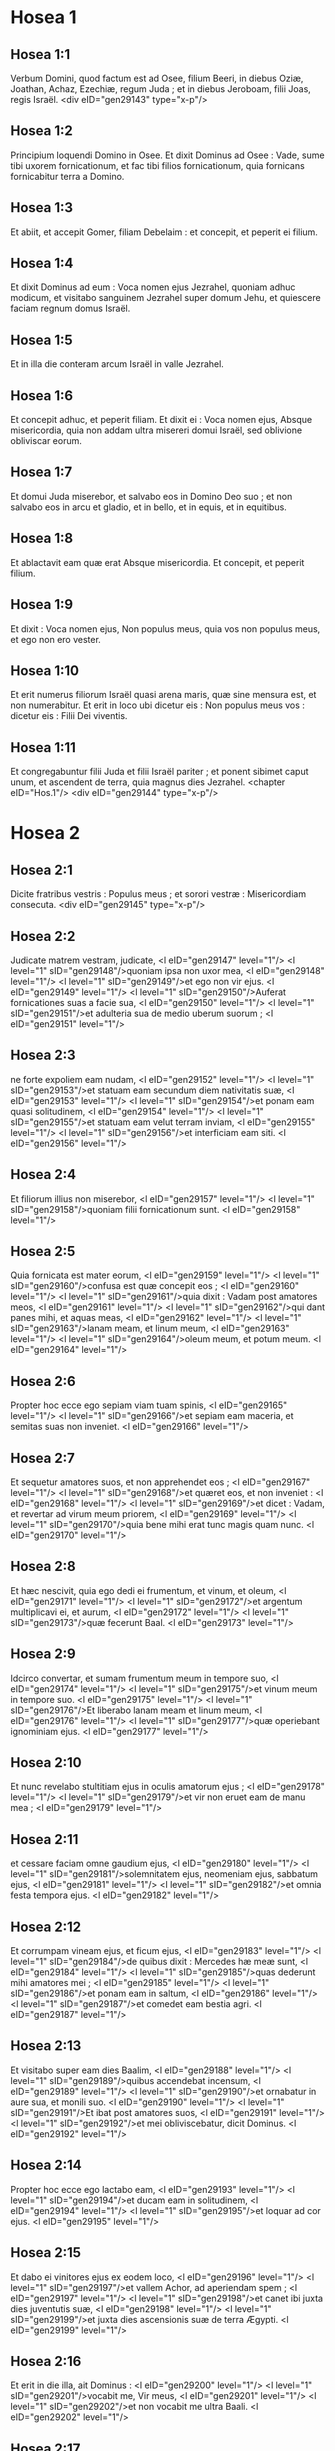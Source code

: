 * Hosea 1

** Hosea 1:1

Verbum Domini, quod factum est ad Osee, filium Beeri, in diebus Oziæ, Joathan, Achaz, Ezechiæ, regum Juda ; et in diebus Jeroboam, filii Joas, regis Israël.  <div eID="gen29143" type="x-p"/>

** Hosea 1:2

Principium loquendi Domino in Osee. Et dixit Dominus ad Osee : Vade, sume tibi uxorem fornicationum, et fac tibi filios fornicationum, quia fornicans fornicabitur terra a Domino.

** Hosea 1:3

Et abiit, et accepit Gomer, filiam Debelaim : et concepit, et peperit ei filium.

** Hosea 1:4

Et dixit Dominus ad eum : Voca nomen ejus Jezrahel, quoniam adhuc modicum, et visitabo sanguinem Jezrahel super domum Jehu, et quiescere faciam regnum domus Israël.

** Hosea 1:5

Et in illa die conteram arcum Israël in valle Jezrahel.

** Hosea 1:6

Et concepit adhuc, et peperit filiam. Et dixit ei : Voca nomen ejus, Absque misericordia, quia non addam ultra misereri domui Israël, sed oblivione obliviscar eorum.

** Hosea 1:7

Et domui Juda miserebor, et salvabo eos in Domino Deo suo ; et non salvabo eos in arcu et gladio, et in bello, et in equis, et in equitibus.

** Hosea 1:8

Et ablactavit eam quæ erat Absque misericordia. Et concepit, et peperit filium.

** Hosea 1:9

Et dixit : Voca nomen ejus, Non populus meus, quia vos non populus meus, et ego non ero vester.

** Hosea 1:10

Et erit numerus filiorum Israël quasi arena maris, quæ sine mensura est, et non numerabitur. Et erit in loco ubi dicetur eis : Non populus meus vos : dicetur eis : Filii Dei viventis.

** Hosea 1:11

Et congregabuntur filii Juda et filii Israël pariter ; et ponent sibimet caput unum, et ascendent de terra, quia magnus dies Jezrahel.  <chapter eID="Hos.1"/> <div eID="gen29144" type="x-p"/>

* Hosea 2

** Hosea 2:1

Dicite fratribus vestris : Populus meus ; et sorori vestræ : Misericordiam consecuta.  <div eID="gen29145" type="x-p"/>

** Hosea 2:2

Judicate matrem vestram, judicate, <l eID="gen29147" level="1"/> <l level="1" sID="gen29148"/>quoniam ipsa non uxor mea, <l eID="gen29148" level="1"/> <l level="1" sID="gen29149"/>et ego non vir ejus. <l eID="gen29149" level="1"/> <l level="1" sID="gen29150"/>Auferat fornicationes suas a facie sua, <l eID="gen29150" level="1"/> <l level="1" sID="gen29151"/>et adulteria sua de medio uberum suorum ; <l eID="gen29151" level="1"/>

** Hosea 2:3

ne forte expoliem eam nudam, <l eID="gen29152" level="1"/> <l level="1" sID="gen29153"/>et statuam eam secundum diem nativitatis suæ, <l eID="gen29153" level="1"/> <l level="1" sID="gen29154"/>et ponam eam quasi solitudinem, <l eID="gen29154" level="1"/> <l level="1" sID="gen29155"/>et statuam eam velut terram inviam, <l eID="gen29155" level="1"/> <l level="1" sID="gen29156"/>et interficiam eam siti. <l eID="gen29156" level="1"/>

** Hosea 2:4

Et filiorum illius non miserebor, <l eID="gen29157" level="1"/> <l level="1" sID="gen29158"/>quoniam filii fornicationum sunt. <l eID="gen29158" level="1"/>

** Hosea 2:5

Quia fornicata est mater eorum, <l eID="gen29159" level="1"/> <l level="1" sID="gen29160"/>confusa est quæ concepit eos ; <l eID="gen29160" level="1"/> <l level="1" sID="gen29161"/>quia dixit : Vadam post amatores meos, <l eID="gen29161" level="1"/> <l level="1" sID="gen29162"/>qui dant panes mihi, et aquas meas, <l eID="gen29162" level="1"/> <l level="1" sID="gen29163"/>lanam meam, et linum meum, <l eID="gen29163" level="1"/> <l level="1" sID="gen29164"/>oleum meum, et potum meum. <l eID="gen29164" level="1"/>

** Hosea 2:6

Propter hoc ecce ego sepiam viam tuam spinis, <l eID="gen29165" level="1"/> <l level="1" sID="gen29166"/>et sepiam eam maceria, et semitas suas non inveniet. <l eID="gen29166" level="1"/>

** Hosea 2:7

Et sequetur amatores suos, et non apprehendet eos ; <l eID="gen29167" level="1"/> <l level="1" sID="gen29168"/>et quæret eos, et non inveniet : <l eID="gen29168" level="1"/> <l level="1" sID="gen29169"/>et dicet : Vadam, et revertar ad virum meum priorem, <l eID="gen29169" level="1"/> <l level="1" sID="gen29170"/>quia bene mihi erat tunc magis quam nunc. <l eID="gen29170" level="1"/>

** Hosea 2:8

Et hæc nescivit, quia ego dedi ei frumentum, et vinum, et oleum, <l eID="gen29171" level="1"/> <l level="1" sID="gen29172"/>et argentum multiplicavi ei, et aurum, <l eID="gen29172" level="1"/> <l level="1" sID="gen29173"/>quæ fecerunt Baal. <l eID="gen29173" level="1"/>

** Hosea 2:9

Idcirco convertar, et sumam frumentum meum in tempore suo, <l eID="gen29174" level="1"/> <l level="1" sID="gen29175"/>et vinum meum in tempore suo. <l eID="gen29175" level="1"/> <l level="1" sID="gen29176"/>Et liberabo lanam meam et linum meum, <l eID="gen29176" level="1"/> <l level="1" sID="gen29177"/>quæ operiebant ignominiam ejus. <l eID="gen29177" level="1"/>

** Hosea 2:10

Et nunc revelabo stultitiam ejus in oculis amatorum ejus ; <l eID="gen29178" level="1"/> <l level="1" sID="gen29179"/>et vir non eruet eam de manu mea ; <l eID="gen29179" level="1"/>

** Hosea 2:11

et cessare faciam omne gaudium ejus, <l eID="gen29180" level="1"/> <l level="1" sID="gen29181"/>solemnitatem ejus, neomeniam ejus, sabbatum ejus, <l eID="gen29181" level="1"/> <l level="1" sID="gen29182"/>et omnia festa tempora ejus. <l eID="gen29182" level="1"/>

** Hosea 2:12

Et corrumpam vineam ejus, et ficum ejus, <l eID="gen29183" level="1"/> <l level="1" sID="gen29184"/>de quibus dixit : Mercedes hæ meæ sunt, <l eID="gen29184" level="1"/> <l level="1" sID="gen29185"/>quas dederunt mihi amatores mei ; <l eID="gen29185" level="1"/> <l level="1" sID="gen29186"/>et ponam eam in saltum, <l eID="gen29186" level="1"/> <l level="1" sID="gen29187"/>et comedet eam bestia agri. <l eID="gen29187" level="1"/>

** Hosea 2:13

Et visitabo super eam dies Baalim, <l eID="gen29188" level="1"/> <l level="1" sID="gen29189"/>quibus accendebat incensum, <l eID="gen29189" level="1"/> <l level="1" sID="gen29190"/>et ornabatur in aure sua, et monili suo. <l eID="gen29190" level="1"/> <l level="1" sID="gen29191"/>Et ibat post amatores suos, <l eID="gen29191" level="1"/> <l level="1" sID="gen29192"/>et mei obliviscebatur, dicit Dominus. <l eID="gen29192" level="1"/>

** Hosea 2:14

Propter hoc ecce ego lactabo eam, <l eID="gen29193" level="1"/> <l level="1" sID="gen29194"/>et ducam eam in solitudinem, <l eID="gen29194" level="1"/> <l level="1" sID="gen29195"/>et loquar ad cor ejus. <l eID="gen29195" level="1"/>

** Hosea 2:15

Et dabo ei vinitores ejus ex eodem loco, <l eID="gen29196" level="1"/> <l level="1" sID="gen29197"/>et vallem Achor, ad aperiendam spem ; <l eID="gen29197" level="1"/> <l level="1" sID="gen29198"/>et canet ibi juxta dies juventutis suæ, <l eID="gen29198" level="1"/> <l level="1" sID="gen29199"/>et juxta dies ascensionis suæ de terra Ægypti. <l eID="gen29199" level="1"/>

** Hosea 2:16

Et erit in die illa, ait Dominus : <l eID="gen29200" level="1"/> <l level="1" sID="gen29201"/>vocabit me, Vir meus, <l eID="gen29201" level="1"/> <l level="1" sID="gen29202"/>et non vocabit me ultra Baali. <l eID="gen29202" level="1"/>

** Hosea 2:17

Et auferam nomina Baalim de ore ejus, <l eID="gen29203" level="1"/> <l level="1" sID="gen29204"/>et non recordabitur ultra nominis eorum. <l eID="gen29204" level="1"/>

** Hosea 2:18

Et percutiam cum eis fœdus in die illa, cum bestia agri, <l eID="gen29205" level="1"/> <l level="1" sID="gen29206"/>et cum volucre cæli, et cum reptili terræ ; <l eID="gen29206" level="1"/> <l level="1" sID="gen29207"/>et arcum, et gladium, et bellum conteram de terra, <l eID="gen29207" level="1"/> <l level="1" sID="gen29208"/>et dormire eos faciam fiducialiter. <l eID="gen29208" level="1"/>

** Hosea 2:19

Et sponsabo te mihi in sempiternum ; <l eID="gen29209" level="1"/> <l level="1" sID="gen29210"/>et sponsabo te mihi in justitia, et judicio, <l eID="gen29210" level="1"/> <l level="1" sID="gen29211"/>et in misericordia, et in miserationibus. <l eID="gen29211" level="1"/>

** Hosea 2:20

Et sponsabo te mihi in fide ; <l eID="gen29212" level="1"/> <l level="1" sID="gen29213"/>et scies quia ego Dominus. <l eID="gen29213" level="1"/>

** Hosea 2:21

Et erit in die illa : <l eID="gen29214" level="1"/> <l level="1" sID="gen29215"/>exaudiam, dicit Dominus, exaudiam cælos, <l eID="gen29215" level="1"/> <l level="1" sID="gen29216"/>et illi exaudient terram. <l eID="gen29216" level="1"/>

** Hosea 2:22

Et terra exaudiet triticum, et vinum, et oleum, <l eID="gen29217" level="1"/> <l level="1" sID="gen29218"/>et hæc exaudient Jezrahel. <l eID="gen29218" level="1"/>

** Hosea 2:23

Et seminabo eam mihi in terra, <l eID="gen29219" level="1"/> <l level="1" sID="gen29220"/>et miserebor ejus quæ fuit Absque misericordia. <l eID="gen29220" level="1"/>

** Hosea 2:24

Et dicam Non populo meo : Populus meus es tu ; <l eID="gen29221" level="1"/> <l level="1" sID="gen29222"/>et ipse dicet : Deus meus es tu. <l eID="gen29222" level="1"/><lg eID="gen29146"/> <chapter eID="Hos.2"/>

* Hosea 3

** Hosea 3:1

Et dixit Dominus ad me : Adhuc vade, et dilige mulierem dilectam amico et adulteram, sicut diligit Dominus filios Israël, et ipsi respiciunt ad deos alienos, et diligunt vinacia uvarum.

** Hosea 3:2

Et fodi eam mihi quindecim argenteis, et coro hordei, et dimidio coro hordæi.

** Hosea 3:3

Et dixi ad eam : Dies multos exspectabis me ; non fornicaberis, et non eris viro ; sed et ego exspectabo te.

** Hosea 3:4

Quia dies multos sedebunt filii Israël sine rege, et sine principe, et sine sacrificio, et sine altari, et sine ephod, et sine theraphim.

** Hosea 3:5

Et post hæc revertentur filii Israël, et quærent Dominum Deum suum, et David regem suum : et pavebunt ad Dominum, et ad bonum ejus, in novissimo dierum.  <chapter eID="Hos.3"/>

* Hosea 4

** Hosea 4:1

Audite verbum Domini, filii Israël, <l eID="gen29225" level="1"/> <l level="1" sID="gen29226"/>quia judicium Domino cum habitatoribus terræ : <l eID="gen29226" level="1"/> <l level="1" sID="gen29227"/>non est enim veritas, et non est misericordia, <l eID="gen29227" level="1"/> <l level="1" sID="gen29228"/>et non est scientia Dei in terra. <l eID="gen29228" level="1"/>

** Hosea 4:2

Maledictum, et mendacium, <l eID="gen29229" level="1"/> <l level="1" sID="gen29230"/>et homicidium, et furtum, et adulterium inundaverunt, <l eID="gen29230" level="1"/> <l level="1" sID="gen29231"/>et sanguis sanguinem tetigit. <l eID="gen29231" level="1"/>

** Hosea 4:3

Propter hoc lugebit terra, <l eID="gen29232" level="1"/> <l level="1" sID="gen29233"/>et infirmabitur omnis qui habitat in ea, <l eID="gen29233" level="1"/> <l level="1" sID="gen29234"/>in bestia agri, et in volucre cæli ; <l eID="gen29234" level="1"/> <l level="1" sID="gen29235"/>sed et pisces maris congregabuntur. <l eID="gen29235" level="1"/>

** Hosea 4:4

Verumtamen unusquisque non judicet, <l eID="gen29236" level="1"/> <l level="1" sID="gen29237"/>et non arguatur vir : <l eID="gen29237" level="1"/> <l level="1" sID="gen29238"/>populus enim tuus sicut hi qui contradicunt sacerdoti. <l eID="gen29238" level="1"/>

** Hosea 4:5

Et corrues hodie, <l eID="gen29239" level="1"/> <l level="1" sID="gen29240"/>et corruet etiam propheta tecum. <l eID="gen29240" level="1"/> <l level="1" sID="gen29241"/>Nocte tacere feci matrem tuam. <l eID="gen29241" level="1"/>

** Hosea 4:6

Conticuit populus meus, <l eID="gen29242" level="1"/> <l level="1" sID="gen29243"/>eo quod non habuerit scientiam : <l eID="gen29243" level="1"/> <l level="1" sID="gen29244"/>quia tu scientiam repulisti, <l eID="gen29244" level="1"/> <l level="1" sID="gen29245"/>repellam te, ne sacerdotio fungaris mihi ; <l eID="gen29245" level="1"/> <l level="1" sID="gen29246"/>et oblita es legis Dei tui, <l eID="gen29246" level="1"/> <l level="1" sID="gen29247"/>obliviscar filiorum tuorum et ego. <l eID="gen29247" level="1"/>

** Hosea 4:7

Secundum multitudinem eorum sic peccaverunt mihi : <l eID="gen29248" level="1"/> <l level="1" sID="gen29249"/>gloriam eorum in ignominiam commutabo. <l eID="gen29249" level="1"/>

** Hosea 4:8

Peccata populi mei comedent, <l eID="gen29250" level="1"/> <l level="1" sID="gen29251"/>et ad iniquitatem eorum sublevabunt animas eorum. <l eID="gen29251" level="1"/>

** Hosea 4:9

Et erit sicut populus, sic sacerdos ; <l eID="gen29252" level="1"/> <l level="1" sID="gen29253"/>et visitabo super eum vias ejus, <l eID="gen29253" level="1"/> <l level="1" sID="gen29254"/>et cogitationes ejus reddam ei. <l eID="gen29254" level="1"/>

** Hosea 4:10

Et comedent, et non saturabuntur ; <l eID="gen29255" level="1"/> <l level="1" sID="gen29256"/>fornicati sunt, et non cessaverunt : <l eID="gen29256" level="1"/> <l level="1" sID="gen29257"/>quoniam Dominum dereliquerunt in non custodiendo. <l eID="gen29257" level="1"/>

** Hosea 4:11

Fornicatio, et vinum, et ebrietas auferunt cor. <l eID="gen29258" level="1"/>

** Hosea 4:12

Populus meus in ligno suo interrogavit, <l eID="gen29259" level="1"/> <l level="1" sID="gen29260"/>et baculus ejus annuntiavit ei ; <l eID="gen29260" level="1"/> <l level="1" sID="gen29261"/>spiritus enim fornicationum decepit eos, <l eID="gen29261" level="1"/> <l level="1" sID="gen29262"/>et fornicati sunt a Deo suo. <l eID="gen29262" level="1"/>

** Hosea 4:13

Super capita montium sacrificabant, <l eID="gen29263" level="1"/> <l level="1" sID="gen29264"/>et super colles ascendebant thymiama ; <l eID="gen29264" level="1"/> <l level="1" sID="gen29265"/>subtus quercum, et populum, et terebinthum, <l eID="gen29265" level="1"/> <l level="1" sID="gen29266"/>quia bona erat umbra ejus ; <l eID="gen29266" level="1"/> <l level="1" sID="gen29267"/>ideo fornicabuntur filiæ vestræ, <l eID="gen29267" level="1"/> <l level="1" sID="gen29268"/>et sponsæ vestræ adulteræ erunt. <l eID="gen29268" level="1"/>

** Hosea 4:14

Non visitabo super filias vestras cum fuerint fornicatæ, <l eID="gen29269" level="1"/> <l level="1" sID="gen29270"/>et super sponsas vestras cum adulteraverint, <l eID="gen29270" level="1"/> <l level="1" sID="gen29271"/>quoniam ipsi cum meretricibus conversabantur, <l eID="gen29271" level="1"/> <l level="1" sID="gen29272"/>et cum effeminatis sacrificabant ; <l eID="gen29272" level="1"/> <l level="1" sID="gen29273"/>et populus non intelligens vapulabit. <l eID="gen29273" level="1"/>

** Hosea 4:15

Si fornicaris tu, Israël, <l eID="gen29274" level="1"/> <l level="1" sID="gen29275"/>non delinquat saltem Juda ; <l eID="gen29275" level="1"/> <l level="1" sID="gen29276"/>et nolite ingredi in Galgala, <l eID="gen29276" level="1"/> <l level="1" sID="gen29277"/>et ne ascenderitis in Bethaven, <l eID="gen29277" level="1"/> <l level="1" sID="gen29278"/>neque juraveritis : Vivit Dominus ! <l eID="gen29278" level="1"/>

** Hosea 4:16

Quoniam sicut vacca lasciviens declinavit Israël ; <l eID="gen29279" level="1"/> <l level="1" sID="gen29280"/>nunc pascet eos Dominus, quasi agnum in latitudine. <l eID="gen29280" level="1"/>

** Hosea 4:17

Particeps idolorum Ephraim : dimitte eum. <l eID="gen29281" level="1"/>

** Hosea 4:18

Separatum est convivium eorum ; <l eID="gen29282" level="1"/> <l level="1" sID="gen29283"/>fornicatione fornicati sunt : <l eID="gen29283" level="1"/> <l level="1" sID="gen29284"/>dilexerunt afferre ignominiam protectores ejus. <l eID="gen29284" level="1"/>

** Hosea 4:19

Ligavit eum spiritus in alis suis, <l eID="gen29285" level="1"/> <l level="1" sID="gen29286"/>et confundentur a sacrificiis suis.  <chapter eID="Hos.4"/>

* Hosea 5

** Hosea 5:1

Audite hoc, sacerdotes, <l eID="gen29287" level="1"/> <l level="1" sID="gen29288"/>et attendite, domus Israël, <l eID="gen29288" level="1"/> <l level="1" sID="gen29289"/>et domus regis, auscultate : <l eID="gen29289" level="1"/> <l level="1" sID="gen29290"/>quia vobis judicium est, <l eID="gen29290" level="1"/> <l level="1" sID="gen29291"/>quoniam laqueus facti estis speculationi, <l eID="gen29291" level="1"/> <l level="1" sID="gen29292"/>et rete expansum super Thabor. <l eID="gen29292" level="1"/>

** Hosea 5:2

Et victimas declinastis in profundum ; <l eID="gen29293" level="1"/> <l level="1" sID="gen29294"/>et ego eruditor omnium eorum. <l eID="gen29294" level="1"/>

** Hosea 5:3

Ego scio Ephraim, <l eID="gen29295" level="1"/> <l level="1" sID="gen29296"/>et Israël non est absconditus a me : <l eID="gen29296" level="1"/> <l level="1" sID="gen29297"/>quia nunc fornicatus est Ephraim ; <l eID="gen29297" level="1"/> <l level="1" sID="gen29298"/>contaminatus est Israël. <l eID="gen29298" level="1"/>

** Hosea 5:4

Non dabunt cogitationes suas ut revertantur ad Deum suum, <l eID="gen29299" level="1"/> <l level="1" sID="gen29300"/>quia spiritus fornicationum in medio eorum, <l eID="gen29300" level="1"/> <l level="1" sID="gen29301"/>et Dominum non cognoverunt. <l eID="gen29301" level="1"/>

** Hosea 5:5

Et respondebit arrogantia Israël in facie ejus, <l eID="gen29302" level="1"/> <l level="1" sID="gen29303"/>et Israël et Ephraim ruent in iniquitate sua : <l eID="gen29303" level="1"/> <l level="1" sID="gen29304"/>ruet etiam Judas cum eis. <l eID="gen29304" level="1"/>

** Hosea 5:6

In gregibus suis et in armentis suis vadent ad quærendum Dominum, <l eID="gen29305" level="1"/> <l level="1" sID="gen29306"/>et non invenient : <l eID="gen29306" level="1"/> <l level="1" sID="gen29307"/>ablatus est ab eis. <l eID="gen29307" level="1"/>

** Hosea 5:7

In Dominum prævaricati sunt, <l eID="gen29308" level="1"/> <l level="1" sID="gen29309"/>quia filios alienos genuerunt : <l eID="gen29309" level="1"/> <l level="1" sID="gen29310"/>nunc devorabit eos mensis, cum partibus suis. <l eID="gen29310" level="1"/>

** Hosea 5:8

Clangite buccina in Gabaa, <l eID="gen29311" level="1"/> <l level="1" sID="gen29312"/>tuba in Rama ; <l eID="gen29312" level="1"/> <l level="1" sID="gen29313"/>ululate in Bethaven, <l eID="gen29313" level="1"/> <l level="1" sID="gen29314"/>post tergum tuum, Benjamin. <l eID="gen29314" level="1"/>

** Hosea 5:9

Ephraim in desolatione erit in die correptionis ; <l eID="gen29315" level="1"/> <l level="1" sID="gen29316"/>in tribubus Israël ostendi fidem. <l eID="gen29316" level="1"/>

** Hosea 5:10

Facti sunt principes Juda quasi assumentes terminum ; <l eID="gen29317" level="1"/> <l level="1" sID="gen29318"/>super eos effundam quasi aquam iram meam. <l eID="gen29318" level="1"/>

** Hosea 5:11

Calumniam patiens est Ephraim, fractus judicio, <l eID="gen29319" level="1"/> <l level="1" sID="gen29320"/>quoniam cœpit abire post sordes. <l eID="gen29320" level="1"/>

** Hosea 5:12

Et ego quasi tinea Ephraim, <l eID="gen29321" level="1"/> <l level="1" sID="gen29322"/>et quasi putredo domui Juda. <l eID="gen29322" level="1"/>

** Hosea 5:13

Et vidit Ephraim languorem suum, <l eID="gen29323" level="1"/> <l level="1" sID="gen29324"/>et Juda vinculum suum ; <l eID="gen29324" level="1"/> <l level="1" sID="gen29325"/>et abiit Ephraim ad Assur, <l eID="gen29325" level="1"/> <l level="1" sID="gen29326"/>et misit ad regem ultorem : <l eID="gen29326" level="1"/> <l level="1" sID="gen29327"/>et ipse non poterit sanare vos, <l eID="gen29327" level="1"/> <l level="1" sID="gen29328"/>nec solvere poterit a vobis vinculum. <l eID="gen29328" level="1"/>

** Hosea 5:14

Quoniam ego quasi leæna Ephraim, <l eID="gen29329" level="1"/> <l level="1" sID="gen29330"/>et quasi catulus leonis domui Juda. <l eID="gen29330" level="1"/> <l level="1" sID="gen29331"/>Ego, ego capiam, et vadam ; <l eID="gen29331" level="1"/> <l level="1" sID="gen29332"/>tollam, et non est qui eruat. <l eID="gen29332" level="1"/>

** Hosea 5:15

Vadens revertar ad locum meum, <l eID="gen29333" level="1"/> <l level="1" sID="gen29334"/>donec deficiatis, et quæratis faciem meam.  <chapter eID="Hos.5"/>

* Hosea 6

** Hosea 6:1

In tribulatione sua mane consurgent ad me : <l eID="gen29335" level="1"/> <l level="1" sID="gen29336"/>Venite, et revertamur ad Dominum, <l eID="gen29336" level="1"/>

** Hosea 6:2

quia ipse cepit, et sanabit nos ; <l eID="gen29337" level="1"/> <l level="1" sID="gen29338"/>percutiet, et curabit nos. <l eID="gen29338" level="1"/>

** Hosea 6:3

Vivificabit nos post duos dies ; <l eID="gen29339" level="1"/> <l level="1" sID="gen29340"/>in die tertia suscitabit nos, <l eID="gen29340" level="1"/> <l level="1" sID="gen29341"/>et vivemus in conspectu ejus. <l eID="gen29341" level="1"/> <l level="1" sID="gen29342"/>Sciemus, sequemurque ut cognoscamus Dominum : <l eID="gen29342" level="1"/> <l level="1" sID="gen29343"/>quasi diluculum præparatus est egressus ejus, <l eID="gen29343" level="1"/> <l level="1" sID="gen29344"/>et veniet quasi imber nobis temporaneus et serotinus terræ. <l eID="gen29344" level="1"/>

** Hosea 6:4

Quid faciam tibi, Ephraim ? <l eID="gen29345" level="1"/> <l level="1" sID="gen29346"/>quid faciam tibi, Juda ? <l eID="gen29346" level="1"/> <l level="1" sID="gen29347"/>misericordia vestra quasi nubes matutina, <l eID="gen29347" level="1"/> <l level="1" sID="gen29348"/>et quasi ros mane pertransiens. <l eID="gen29348" level="1"/>

** Hosea 6:5

Propter hoc dolavi in prophetis ; <l eID="gen29349" level="1"/> <l level="1" sID="gen29350"/>occidi eos in verbis oris mei : <l eID="gen29350" level="1"/> <l level="1" sID="gen29351"/>et judicia tua quasi lux egredientur. <l eID="gen29351" level="1"/>

** Hosea 6:6

Quia misericordiam volui, et non sacrificium ; <l eID="gen29352" level="1"/> <l level="1" sID="gen29353"/>et scientiam Dei plus quam holocausta. <l eID="gen29353" level="1"/>

** Hosea 6:7

Ipsi autem sicut Adam transgressi sunt pactum : <l eID="gen29354" level="1"/> <l level="1" sID="gen29355"/>ibi prævaricati sunt in me. <l eID="gen29355" level="1"/>

** Hosea 6:8

Galaad civitas operantium idolum, <l eID="gen29356" level="1"/> <l level="1" sID="gen29357"/>supplantata sanguine. <l eID="gen29357" level="1"/>

** Hosea 6:9

Et quasi fauces virorum latronum, <l eID="gen29358" level="1"/> <l level="1" sID="gen29359"/>particeps sacerdotum, in via interficientium pergentes de Sichem : <l eID="gen29359" level="1"/> <l level="1" sID="gen29360"/>quia scelus operati sunt. <l eID="gen29360" level="1"/>

** Hosea 6:10

In domo Israël vidi horrendum : <l eID="gen29361" level="1"/> <l level="1" sID="gen29362"/>ibi fornicationes Ephraim, <l eID="gen29362" level="1"/> <l level="1" sID="gen29363"/>contaminatus est Israël. <l eID="gen29363" level="1"/>

** Hosea 6:11

Sed et Juda, pone messem tibi, <l eID="gen29364" level="1"/> <l level="1" sID="gen29365"/>cum convertero captivitatem populi mei.  <chapter eID="Hos.6"/>

* Hosea 7

** Hosea 7:1

Cum sanare vellem Israël, <l eID="gen29366" level="1"/> <l level="1" sID="gen29367"/>revelata est iniquitas Ephraim, <l eID="gen29367" level="1"/> <l level="1" sID="gen29368"/>et malitia Samariæ, <l eID="gen29368" level="1"/> <l level="1" sID="gen29369"/>quia operati sunt mendacium ; <l eID="gen29369" level="1"/> <l level="1" sID="gen29370"/>et fur ingressus est spolians, <l eID="gen29370" level="1"/> <l level="1" sID="gen29371"/>latrunculus foris. <l eID="gen29371" level="1"/>

** Hosea 7:2

Et ne forte dicant in cordibus suis, <l eID="gen29372" level="1"/> <l level="1" sID="gen29373"/>omnem malitiam eorum me recordatum, <l eID="gen29373" level="1"/> <l level="1" sID="gen29374"/>nunc circumdederunt eos adinventiones suæ : <l eID="gen29374" level="1"/> <l level="1" sID="gen29375"/>coram facie mea factæ sunt. <l eID="gen29375" level="1"/>

** Hosea 7:3

In malitia sua lætificaverunt regem, <l eID="gen29376" level="1"/> <l level="1" sID="gen29377"/>et in mendaciis suis principes. <l eID="gen29377" level="1"/>

** Hosea 7:4

Omnes adulterantes, <l eID="gen29378" level="1"/> <l level="1" sID="gen29379"/>quasi clibanus succensus a coquente ; <l eID="gen29379" level="1"/> <l level="1" sID="gen29380"/>quievit paululum civitas a commistione fermenti, <l eID="gen29380" level="1"/> <l level="1" sID="gen29381"/>donec fermentaretur totum. <l eID="gen29381" level="1"/>

** Hosea 7:5

Dies regis nostri : cœperunt principes furere a vino ; <l eID="gen29382" level="1"/> <l level="1" sID="gen29383"/>extendit manum suam cum illusoribus. <l eID="gen29383" level="1"/>

** Hosea 7:6

Quia applicuerunt quasi clibanum cor suum, <l eID="gen29384" level="1"/> <l level="1" sID="gen29385"/>cum insidiaretur eis ; <l eID="gen29385" level="1"/> <l level="1" sID="gen29386"/>tota nocte dormivit coquens eos : <l eID="gen29386" level="1"/> <l level="1" sID="gen29387"/>mane ipse succensus quasi ignis flammæ. <l eID="gen29387" level="1"/>

** Hosea 7:7

Omnes calefacti sunt quasi clibanus, <l eID="gen29388" level="1"/> <l level="1" sID="gen29389"/>et devoraverunt judices suos : <l eID="gen29389" level="1"/> <l level="1" sID="gen29390"/>omnes reges eorum ceciderunt ; <l eID="gen29390" level="1"/> <l level="1" sID="gen29391"/>non est qui clamat in eis ad me. <l eID="gen29391" level="1"/>

** Hosea 7:8

Ephraim in populis ipse commiscebatur ; <l eID="gen29392" level="1"/> <l level="1" sID="gen29393"/>Ephraim factus est subcinericius panis, qui non reversatur. <l eID="gen29393" level="1"/>

** Hosea 7:9

Comederunt alieni robur ejus, et ipse nescivit ; <l eID="gen29394" level="1"/> <l level="1" sID="gen29395"/>sed et cani effusi sunt in eo, et ipse ignoravit. <l eID="gen29395" level="1"/>

** Hosea 7:10

Et humiliabitur superbia Israël in facie ejus ; <l eID="gen29396" level="1"/> <l level="1" sID="gen29397"/>nec reversi sunt ad Dominum Deum suum, <l eID="gen29397" level="1"/> <l level="1" sID="gen29398"/>et non quæsierunt eum in omnibus his. <l eID="gen29398" level="1"/>

** Hosea 7:11

Et factus est Ephraim quasi columba seducta non habens cor. <l eID="gen29399" level="1"/> <l level="1" sID="gen29400"/>Ægyptum invocabant ; ad Assyrios abierunt. <l eID="gen29400" level="1"/>

** Hosea 7:12

Et cum profecti fuerint, <l eID="gen29401" level="1"/> <l level="1" sID="gen29402"/>expandam super eos rete meum : <l eID="gen29402" level="1"/> <l level="1" sID="gen29403"/>quasi volucrem cæli detraham eos ; <l eID="gen29403" level="1"/> <l level="1" sID="gen29404"/>cædam eos secundum auditionem cœtus eorum. <l eID="gen29404" level="1"/>

** Hosea 7:13

Væ eis, quoniam recesserunt a me ! <l eID="gen29405" level="1"/> <l level="1" sID="gen29406"/>vastabuntur, quia prævaricati sunt in me, <l eID="gen29406" level="1"/> <l level="1" sID="gen29407"/>et ego redemi eos, <l eID="gen29407" level="1"/> <l level="1" sID="gen29408"/>et ipsi locuti sunt contra me mendacia. <l eID="gen29408" level="1"/>

** Hosea 7:14

Et non clamaverunt ad me in corde suo, <l eID="gen29409" level="1"/> <l level="1" sID="gen29410"/>sed ululabant in cubilibus suis : <l eID="gen29410" level="1"/> <l level="1" sID="gen29411"/>super triticum et vinum ruminabant ; <l eID="gen29411" level="1"/> <l level="1" sID="gen29412"/>recesserunt a me. <l eID="gen29412" level="1"/>

** Hosea 7:15

Et ego erudivi eos, et confortavi brachia eorum, <l eID="gen29413" level="1"/> <l level="1" sID="gen29414"/>et in me cogitaverunt malitiam. <l eID="gen29414" level="1"/>

** Hosea 7:16

Reversi sunt ut essent absque jugo ; <l eID="gen29415" level="1"/> <l level="1" sID="gen29416"/>facti sunt quasi arcus dolosus : <l eID="gen29416" level="1"/> <l level="1" sID="gen29417"/>cadent in gladio principes eorum, a furore linguæ suæ. <l eID="gen29417" level="1"/> <l level="1" sID="gen29418"/>Ista subsannatio eorum in terra Ægypti.  <chapter eID="Hos.7"/>

* Hosea 8

** Hosea 8:1

In gutture tuo sit tuba <l eID="gen29419" level="1"/> <l level="1" sID="gen29420"/>quasi aquila super domum Domini, <l eID="gen29420" level="1"/> <l level="1" sID="gen29421"/>pro eo quod transgressi sunt fœdus meum, <l eID="gen29421" level="1"/> <l level="1" sID="gen29422"/>et legem meam prævaricati sunt. <l eID="gen29422" level="1"/>

** Hosea 8:2

Me invocabunt : Deus meus, <l eID="gen29423" level="1"/> <l level="1" sID="gen29424"/>cognovimus te Israël. <l eID="gen29424" level="1"/>

** Hosea 8:3

Projecit Israël bonum : <l eID="gen29425" level="1"/> <l level="1" sID="gen29426"/>inimicus persequetur eum. <l eID="gen29426" level="1"/>

** Hosea 8:4

Ipsi regnaverunt, et non ex me ; <l eID="gen29427" level="1"/> <l level="1" sID="gen29428"/>principes exstiterunt, et non cognovi : <l eID="gen29428" level="1"/> <l level="1" sID="gen29429"/>argentum suum et aurum suum fecerunt sibi idola, <l eID="gen29429" level="1"/> <l level="1" sID="gen29430"/>ut interirent. <l eID="gen29430" level="1"/>

** Hosea 8:5

Projectus est vitulus tuus, Samaria ; <l eID="gen29431" level="1"/> <l level="1" sID="gen29432"/>iratus est furor meus in eos. <l eID="gen29432" level="1"/> <l level="1" sID="gen29433"/>Usquequo non poterunt emundari ? <l eID="gen29433" level="1"/>

** Hosea 8:6

Quia ex Israël et ipse est : <l eID="gen29434" level="1"/> <l level="1" sID="gen29435"/>artifex fecit illum, et non est deus ; <l eID="gen29435" level="1"/> <l level="1" sID="gen29436"/>quoniam in aranearum telas erit vitulus Samariæ. <l eID="gen29436" level="1"/>

** Hosea 8:7

Quia ventum seminabunt, <l eID="gen29437" level="1"/> <l level="1" sID="gen29438"/>et turbinem metent : <l eID="gen29438" level="1"/> <l level="1" sID="gen29439"/>culmus stans non est in eo ; <l eID="gen29439" level="1"/> <l level="1" sID="gen29440"/>germen non faciet farinam : <l eID="gen29440" level="1"/> <l level="1" sID="gen29441"/>quod etsi fecerit, alieni comedent eam. <l eID="gen29441" level="1"/>

** Hosea 8:8

Devoratus est Israël ; <l eID="gen29442" level="1"/> <l level="1" sID="gen29443"/>nunc factus est in nationibus quasi vas immundum. <l eID="gen29443" level="1"/>

** Hosea 8:9

Quia ipsi ascenderunt ad Assur, <l eID="gen29444" level="1"/> <l level="1" sID="gen29445"/>onager solitarius sibi ; <l eID="gen29445" level="1"/> <l level="1" sID="gen29446"/>Ephraim munera dederunt amatoribus. <l eID="gen29446" level="1"/>

** Hosea 8:10

Sed et cum mercede conduxerint nationes, <l eID="gen29447" level="1"/> <l level="1" sID="gen29448"/>nunc congregabo eos, <l eID="gen29448" level="1"/> <l level="1" sID="gen29449"/>et quiescent paulisper ab onere regis et principum. <l eID="gen29449" level="1"/>

** Hosea 8:11

Quia multiplicavit Ephraim altaria ad peccandum ; <l eID="gen29450" level="1"/> <l level="1" sID="gen29451"/>factæ sunt ei aræ in delictum. <l eID="gen29451" level="1"/>

** Hosea 8:12

Scribam ei multiplices leges meas, <l eID="gen29452" level="1"/> <l level="1" sID="gen29453"/>quæ velut alienæ computatæ sunt. <l eID="gen29453" level="1"/>

** Hosea 8:13

Hostias offerent, <l eID="gen29454" level="1"/> <l level="1" sID="gen29455"/>immolabunt carnes et comedent, <l eID="gen29455" level="1"/> <l level="1" sID="gen29456"/>et Dominus non suscipiet eas : <l eID="gen29456" level="1"/> <l level="1" sID="gen29457"/>nunc recordabitur iniquitatis eorum, <l eID="gen29457" level="1"/> <l level="1" sID="gen29458"/>et visitabit peccata eorum : <l eID="gen29458" level="1"/> <l level="1" sID="gen29459"/>ipsi in Ægyptum convertentur. <l eID="gen29459" level="1"/>

** Hosea 8:14

Et oblitus est Israël factoris sui, <l eID="gen29460" level="1"/> <l level="1" sID="gen29461"/>et ædificavit delubra ; <l eID="gen29461" level="1"/> <l level="1" sID="gen29462"/>et Judas multiplicavit urbes munitas ; <l eID="gen29462" level="1"/> <l level="1" sID="gen29463"/>et mittam ignem in civitates ejus, <l eID="gen29463" level="1"/> <l level="1" sID="gen29464"/>et devorabit ædes illius.  <chapter eID="Hos.8"/>

* Hosea 9

** Hosea 9:1

Noli lætari, Israël ; <l eID="gen29465" level="1"/> <l level="1" sID="gen29466"/>noli exsultare sicut populi : <l eID="gen29466" level="1"/> <l level="1" sID="gen29467"/>quia fornicatus es a Deo tuo ; <l eID="gen29467" level="1"/> <l level="1" sID="gen29468"/>dilexisti mercedem super omnes areas tritici. <l eID="gen29468" level="1"/>

** Hosea 9:2

Area et torcular non pascet eos, <l eID="gen29469" level="1"/> <l level="1" sID="gen29470"/>et vinum mentietur eis : <l eID="gen29470" level="1"/>

** Hosea 9:3

non habitabunt in terra Domini. <l eID="gen29471" level="1"/> <l level="1" sID="gen29472"/>Reversus est Ephraim in Ægyptum, <l eID="gen29472" level="1"/> <l level="1" sID="gen29473"/>et in Assyriis pollutum comedit. <l eID="gen29473" level="1"/>

** Hosea 9:4

Non libabunt Domino vinum, <l eID="gen29474" level="1"/> <l level="1" sID="gen29475"/>et non placebunt ei. <l eID="gen29475" level="1"/> <l level="1" sID="gen29476"/>Sacrificia eorum quasi panis lugentium ; <l eID="gen29476" level="1"/> <l level="1" sID="gen29477"/>omnes qui comedent eum, contaminabuntur : <l eID="gen29477" level="1"/> <l level="1" sID="gen29478"/>quia panis eorum animæ ipsorum : <l eID="gen29478" level="1"/> <l level="1" sID="gen29479"/>non intrabit in domum Domini. <l eID="gen29479" level="1"/>

** Hosea 9:5

Quid facietis in die solemni, <l eID="gen29480" level="1"/> <l level="1" sID="gen29481"/>in die festivitatis Domini ? <l eID="gen29481" level="1"/>

** Hosea 9:6

Ecce enim profecti sunt a vastitate : <l eID="gen29482" level="1"/> <l level="1" sID="gen29483"/>Ægyptus congregabit eos ; <l eID="gen29483" level="1"/> <l level="1" sID="gen29484"/>Memphis sepeliet eos : <l eID="gen29484" level="1"/> <l level="1" sID="gen29485"/>desiderabile argentum eorum urtica hæreditabit, <l eID="gen29485" level="1"/> <l level="1" sID="gen29486"/>lappa in tabernaculis eorum. <l eID="gen29486" level="1"/>

** Hosea 9:7

Venerunt dies visitationis, <l eID="gen29487" level="1"/> <l level="1" sID="gen29488"/>venerunt dies retributionis. <l eID="gen29488" level="1"/> <l level="1" sID="gen29489"/>Scitote, Israël, <l eID="gen29489" level="1"/> <l level="1" sID="gen29490"/>stultum prophetam, <l eID="gen29490" level="1"/> <l level="1" sID="gen29491"/>insanum virum spiritualem, <l eID="gen29491" level="1"/> <l level="1" sID="gen29492"/>propter multitudinem iniquitatis tuæ, <l eID="gen29492" level="1"/> <l level="1" sID="gen29493"/>et multitudinem amentiæ. <l eID="gen29493" level="1"/>

** Hosea 9:8

Speculator Ephraim cum Deo meo, <l eID="gen29494" level="1"/> <l level="1" sID="gen29495"/>propheta laqueus ruinæ factus est super omnes vias ejus ; <l eID="gen29495" level="1"/> <l level="1" sID="gen29496"/>insania in domo Dei ejus. <l eID="gen29496" level="1"/>

** Hosea 9:9

Profunde peccaverunt, sicut in diebus Gabaa. <l eID="gen29497" level="1"/> <l level="1" sID="gen29498"/>Recordabitur iniquitatis eorum, <l eID="gen29498" level="1"/> <l level="1" sID="gen29499"/>et visitabit peccata eorum. <l eID="gen29499" level="1"/>

** Hosea 9:10

Quasi uvas in deserto inveni Israël, <l eID="gen29500" level="1"/> <l level="1" sID="gen29501"/>quasi prima poma ficulneæ in cacumine ejus vidi patres eorum : <l eID="gen29501" level="1"/> <l level="1" sID="gen29502"/>ipsi autem intraverunt ad Beelphegor, <l eID="gen29502" level="1"/> <l level="1" sID="gen29503"/>et abalienati sunt in confusionem, <l eID="gen29503" level="1"/> <l level="1" sID="gen29504"/>et facti sunt abominabiles sicut ea quæ dilexerunt. <l eID="gen29504" level="1"/>

** Hosea 9:11

Ephraim quasi avis avolavit ; <l eID="gen29505" level="1"/> <l level="1" sID="gen29506"/>gloria eorum a partu, et ab utero, et a conceptu. <l eID="gen29506" level="1"/>

** Hosea 9:12

Quod etsi enutrierint filios suos, <l eID="gen29507" level="1"/> <l level="1" sID="gen29508"/>absque liberis eos faciam in hominibus ; <l eID="gen29508" level="1"/> <l level="1" sID="gen29509"/>sed et væ eis cum recessero ab eis ! <l eID="gen29509" level="1"/>

** Hosea 9:13

Ephraim, ut vidi, Tyrus erat fundata in pulchritudine ; <l eID="gen29510" level="1"/> <l level="1" sID="gen29511"/>et Ephraim educet ad interfectorem filios suos. <l eID="gen29511" level="1"/>

** Hosea 9:14

Da eis, Domine. Quid dabis eis ? <l eID="gen29512" level="1"/> <l level="1" sID="gen29513"/>da eis vulvam sine liberis, et ubera arentia. <l eID="gen29513" level="1"/>

** Hosea 9:15

Omnes nequitiæ eorum in Galgal, <l eID="gen29514" level="1"/> <l level="1" sID="gen29515"/>quia ibi exosos habui eos. <l eID="gen29515" level="1"/> <l level="1" sID="gen29516"/>Propter malitiam adinventionum eorum, <l eID="gen29516" level="1"/> <l level="1" sID="gen29517"/>de domo mea ejiciam eos ; <l eID="gen29517" level="1"/> <l level="1" sID="gen29518"/>non addam ut diligam eos : <l eID="gen29518" level="1"/> <l level="1" sID="gen29519"/>omnes principes eorum recedentes. <l eID="gen29519" level="1"/>

** Hosea 9:16

Percussus est Ephraim ; <l eID="gen29520" level="1"/> <l level="1" sID="gen29521"/>radix eorum exsiccata est : <l eID="gen29521" level="1"/> <l level="1" sID="gen29522"/>fructum nequaquam facient, <l eID="gen29522" level="1"/> <l level="1" sID="gen29523"/>quod etsi genuerint, <l eID="gen29523" level="1"/> <l level="1" sID="gen29524"/>interficiam amantissima uteri eorum. <l eID="gen29524" level="1"/>

** Hosea 9:17

Abjiciet eos Deus meus, quia non audierunt eum, <l eID="gen29525" level="1"/> <l level="1" sID="gen29526"/>et erunt vagi in nationibus.  <chapter eID="Hos.9"/>

* Hosea 10

** Hosea 10:1

Vitis frondosa Israël, <l eID="gen29527" level="1"/> <l level="1" sID="gen29528"/>fructus adæquatus est ei : <l eID="gen29528" level="1"/> <l level="1" sID="gen29529"/>secundum multitudinem fructus sui multiplicavit altaria, <l eID="gen29529" level="1"/> <l level="1" sID="gen29530"/>juxta ubertatem terræ suæ exuberavit simulacris. <l eID="gen29530" level="1"/>

** Hosea 10:2

Divisum est cor eorum, nunc interibunt ; <l eID="gen29531" level="1"/> <l level="1" sID="gen29532"/>ipse confringet simulacra eorum, <l eID="gen29532" level="1"/> <l level="1" sID="gen29533"/>depopulabitur aras eorum. <l eID="gen29533" level="1"/>

** Hosea 10:3

Quia nunc dicent : Non est rex nobis, <l eID="gen29534" level="1"/> <l level="1" sID="gen29535"/>non enim timemus Dominum ; <l eID="gen29535" level="1"/> <l level="1" sID="gen29536"/>et rex quid faciet nobis ? <l eID="gen29536" level="1"/>

** Hosea 10:4

Loquimini verba visionis inutilis, et ferietis fœdus ; <l eID="gen29537" level="1"/> <l level="1" sID="gen29538"/>et germinabit quasi amaritudo judicium super sulcos agri. <l eID="gen29538" level="1"/>

** Hosea 10:5

Vaccas Bethaven coluerunt habitatores Samariæ ; <l eID="gen29539" level="1"/> <l level="1" sID="gen29540"/>quia luxit super eum populus ejus, <l eID="gen29540" level="1"/> <l level="1" sID="gen29541"/>et æditui ejus super eum exsultaverunt <l eID="gen29541" level="1"/> <l level="1" sID="gen29542"/>in gloria ejus, quia migravit ab eo. <l eID="gen29542" level="1"/>

** Hosea 10:6

Siquidem et ipse in Assur delatus est, <l eID="gen29543" level="1"/> <l level="1" sID="gen29544"/>munus regi ultori. <l eID="gen29544" level="1"/> <l level="1" sID="gen29545"/>Confusio Ephraim capiet, <l eID="gen29545" level="1"/> <l level="1" sID="gen29546"/>et confundetur Israël in voluntate sua. <l eID="gen29546" level="1"/>

** Hosea 10:7

Transire fecit Samaria regem suum <l eID="gen29547" level="1"/> <l level="1" sID="gen29548"/>quasi spumam super faciem aquæ. <l eID="gen29548" level="1"/>

** Hosea 10:8

Et disperdentur excelsa idoli, peccatum Israël ; <l eID="gen29549" level="1"/> <l level="1" sID="gen29550"/>lappa et tribulus ascendet super aras eorum : <l eID="gen29550" level="1"/> <l level="1" sID="gen29551"/>et dicent montibus : Operite nos, <l eID="gen29551" level="1"/> <l level="1" sID="gen29552"/>et collibus : Cadite super nos. <l eID="gen29552" level="1"/>

** Hosea 10:9

Ex diebus Gabaa peccavit Israël ; <l eID="gen29553" level="1"/> <l level="1" sID="gen29554"/>ibi steterunt. <l eID="gen29554" level="1"/> <l level="1" sID="gen29555"/>Non comprehendet eos in Gabaa <l eID="gen29555" level="1"/> <l level="1" sID="gen29556"/>prælium super filios iniquitatis. <l eID="gen29556" level="1"/>

** Hosea 10:10

Juxta desiderium meum corripiam eos : <l eID="gen29557" level="1"/> <l level="1" sID="gen29558"/>congregabuntur super eos populi, <l eID="gen29558" level="1"/> <l level="1" sID="gen29559"/>cum corripientur propter duas iniquitates suas. <l eID="gen29559" level="1"/>

** Hosea 10:11

Ephraim vitula docta diligere trituram, <l eID="gen29560" level="1"/> <l level="1" sID="gen29561"/>et ego transivi super pulchritudinem colli ejus : <l eID="gen29561" level="1"/> <l level="1" sID="gen29562"/>ascendam super Ephraim, <l eID="gen29562" level="1"/> <l level="1" sID="gen29563"/>arabit Judas ; <l eID="gen29563" level="1"/> <l level="1" sID="gen29564"/>confringet sibi sulcos Jacob. <l eID="gen29564" level="1"/>

** Hosea 10:12

Seminate vobis in justitia, <l eID="gen29565" level="1"/> <l level="1" sID="gen29566"/>et metite in ore misericordiæ. <l eID="gen29566" level="1"/> <l level="1" sID="gen29567"/>Innovate vobis novale ; <l eID="gen29567" level="1"/> <l level="1" sID="gen29568"/>tempus autem requirendi Dominum, <l eID="gen29568" level="1"/> <l level="1" sID="gen29569"/>cum venerit qui docebit vos justitiam. <l eID="gen29569" level="1"/>

** Hosea 10:13

Arastis impietatem, <l eID="gen29570" level="1"/> <l level="1" sID="gen29571"/>iniquitatem messuistis : <l eID="gen29571" level="1"/> <l level="1" sID="gen29572"/>comedistis frugem mendacii, <l eID="gen29572" level="1"/> <l level="1" sID="gen29573"/>quia confisus es in viis tuis, <l eID="gen29573" level="1"/> <l level="1" sID="gen29574"/>in multitudine fortium tuorum. <l eID="gen29574" level="1"/>

** Hosea 10:14

Consurget tumultus in populo tuo ; <l eID="gen29575" level="1"/> <l level="1" sID="gen29576"/>et omnes munitiones tuæ vastabuntur, <l eID="gen29576" level="1"/> <l level="1" sID="gen29577"/>sicut vastatus est Salmana a domo ejus qui judicavit Baal <l eID="gen29577" level="1"/> <l level="1" sID="gen29578"/>in die prælii, matre super filios allisa. <l eID="gen29578" level="1"/>

** Hosea 10:15

Sic fecit vobis Bethel, <l eID="gen29579" level="1"/> <l level="1" sID="gen29580"/>a facie malitiæ nequitiarum vestrarum.  <chapter eID="Hos.10"/>

* Hosea 11

** Hosea 11:1

Sicut mane transiit, pertransiit rex Israël. <l eID="gen29581" level="1"/> <l level="1" sID="gen29582"/>Quia puer Israël, et dilexi eum ; <l eID="gen29582" level="1"/> <l level="1" sID="gen29583"/>et ex Ægypto vocavi filium meum. <l eID="gen29583" level="1"/>

** Hosea 11:2

Vocaverunt eos, sic abierunt a facie eorum ; <l eID="gen29584" level="1"/> <l level="1" sID="gen29585"/>Baalim immolabant, et simulacris sacrificabant. <l eID="gen29585" level="1"/>

** Hosea 11:3

Et ego quasi nutritius Ephraim : <l eID="gen29586" level="1"/> <l level="1" sID="gen29587"/>portabam eos in brachiis meis, <l eID="gen29587" level="1"/> <l level="1" sID="gen29588"/>et nescierunt quod curarem eos. <l eID="gen29588" level="1"/>

** Hosea 11:4

In funiculis Adam traham eos, <l eID="gen29589" level="1"/> <l level="1" sID="gen29590"/>in vinculis caritatis ; <l eID="gen29590" level="1"/> <l level="1" sID="gen29591"/>et ero eis quasi exaltans jugum super maxillas eorum, <l eID="gen29591" level="1"/> <l level="1" sID="gen29592"/>et declinavi ad eum ut vesceretur. <l eID="gen29592" level="1"/>

** Hosea 11:5

Non revertetur in terram Ægypti, et Assur ipse rex ejus, <l eID="gen29593" level="1"/> <l level="1" sID="gen29594"/>quoniam noluerunt converti. <l eID="gen29594" level="1"/>

** Hosea 11:6

Cœpit gladius in civitatibus ejus, <l eID="gen29595" level="1"/> <l level="1" sID="gen29596"/>et consumet electos ejus, <l eID="gen29596" level="1"/> <l level="1" sID="gen29597"/>et comedet capita eorum. <l eID="gen29597" level="1"/>

** Hosea 11:7

Et populus meus pendebit ad reditum meum ; <l eID="gen29598" level="1"/> <l level="1" sID="gen29599"/>jugum autem imponetur eis simul, quod non auferetur. <l eID="gen29599" level="1"/>

** Hosea 11:8

Quomodo dabo te, Ephraim ? <l eID="gen29600" level="1"/> <l level="1" sID="gen29601"/>protegam te, Israël ? <l eID="gen29601" level="1"/> <l level="1" sID="gen29602"/>Quomodo dabo te sicut Adama, <l eID="gen29602" level="1"/> <l level="1" sID="gen29603"/>ponam te ut Seboim ? <l eID="gen29603" level="1"/> <l level="1" sID="gen29604"/>Conversum est in me cor meum, <l eID="gen29604" level="1"/> <l level="1" sID="gen29605"/>pariter conturbata est pœnitudo mea. <l eID="gen29605" level="1"/>

** Hosea 11:9

Non faciam furorem iræ meæ ; <l eID="gen29606" level="1"/> <l level="1" sID="gen29607"/>non convertar ut disperdam Ephraim, <l eID="gen29607" level="1"/> <l level="1" sID="gen29608"/>quoniam Deus ego, et non homo ; <l eID="gen29608" level="1"/> <l level="1" sID="gen29609"/>in medio tui sanctus, <l eID="gen29609" level="1"/> <l level="1" sID="gen29610"/>et non ingrediar civitatem. <l eID="gen29610" level="1"/>

** Hosea 11:10

Post Dominum ambulabunt ; <l eID="gen29611" level="1"/> <l level="1" sID="gen29612"/>quasi leo rugiet, <l eID="gen29612" level="1"/> <l level="1" sID="gen29613"/>quia ipse rugiet, <l eID="gen29613" level="1"/> <l level="1" sID="gen29614"/>et formidabunt filii maris. <l eID="gen29614" level="1"/>

** Hosea 11:11

Et avolabunt quasi avis ex Ægypto, <l eID="gen29615" level="1"/> <l level="1" sID="gen29616"/>et quasi columba de terra Assyriorum : <l eID="gen29616" level="1"/> <l level="1" sID="gen29617"/>et collocabo eos in domibus suis, dicit Dominus. <l eID="gen29617" level="1"/>

** Hosea 11:12

Circumdedit me in negatione Ephraim, <l eID="gen29618" level="1"/> <l level="1" sID="gen29619"/>et in dolo domus Israël ; <l eID="gen29619" level="1"/> <l level="1" sID="gen29620"/>Judas autem testis descendit cum Deo, <l eID="gen29620" level="1"/> <l level="1" sID="gen29621"/>et cum sanctis fidelis.  <chapter eID="Hos.11"/>

* Hosea 12

** Hosea 12:1

Ephraim pascit ventum, <l eID="gen29622" level="1"/> <l level="1" sID="gen29623"/>et sequitur æstum ; <l eID="gen29623" level="1"/> <l level="1" sID="gen29624"/>tota die mendacium et vastitatem multiplicat : <l eID="gen29624" level="1"/> <l level="1" sID="gen29625"/>et fœdus cum Assyriis iniit, <l eID="gen29625" level="1"/> <l level="1" sID="gen29626"/>et oleum in Ægyptum ferebat. <l eID="gen29626" level="1"/>

** Hosea 12:2

Judicium ergo Domini cum Juda, <l eID="gen29627" level="1"/> <l level="1" sID="gen29628"/>et visitatio super Jacob : <l eID="gen29628" level="1"/> <l level="1" sID="gen29629"/>juxta vias ejus, et juxta adinventiones ejus reddet ei. <l eID="gen29629" level="1"/>

** Hosea 12:3

In utero supplantavit fratrem suum, <l eID="gen29630" level="1"/> <l level="1" sID="gen29631"/>et in fortitudine sua directus est cum angelo. <l eID="gen29631" level="1"/>

** Hosea 12:4

Et invaluit ad angelum, et confortatus est ; <l eID="gen29632" level="1"/> <l level="1" sID="gen29633"/>flevit, et rogavit eum. <l eID="gen29633" level="1"/> <l level="1" sID="gen29634"/>In Bethel invenit eum, <l eID="gen29634" level="1"/> <l level="1" sID="gen29635"/>et ibi locutus est nobiscum. <l eID="gen29635" level="1"/>

** Hosea 12:5

Et Dominus Deus exercituum, <l eID="gen29636" level="1"/> <l level="1" sID="gen29637"/>Dominus memoriale ejus. <l eID="gen29637" level="1"/>

** Hosea 12:6

Et tu ad Deum tuum converteris ; <l eID="gen29638" level="1"/> <l level="1" sID="gen29639"/>misericordiam et judicium custodi, <l eID="gen29639" level="1"/> <l level="1" sID="gen29640"/>et spera in Deo tuo semper. <l eID="gen29640" level="1"/>

** Hosea 12:7

Chanaan, in manu ejus statera dolosa, <l eID="gen29641" level="1"/> <l level="1" sID="gen29642"/>calumniam dilexit. <l eID="gen29642" level="1"/>

** Hosea 12:8

Et dixit Ephraim : Verumtamen dives effectus sum ; <l eID="gen29643" level="1"/> <l level="1" sID="gen29644"/>inveni idolum mihi : <l eID="gen29644" level="1"/> <l level="1" sID="gen29645"/>omnes labores mei non invenient mihi iniquitatem quam peccavi. <l eID="gen29645" level="1"/>

** Hosea 12:9

Et ego Dominus Deus tuus ex terra Ægypti : <l eID="gen29646" level="1"/> <l level="1" sID="gen29647"/>adhuc sedere te faciam in tabernaculis, sicut in diebus festivitatis. <l eID="gen29647" level="1"/>

** Hosea 12:10

Et locutus sum super prophetas, <l eID="gen29648" level="1"/> <l level="1" sID="gen29649"/>et ego visionem multiplicavi, <l eID="gen29649" level="1"/> <l level="1" sID="gen29650"/>et in manu prophetarum assimilatus sum. <l eID="gen29650" level="1"/>

** Hosea 12:11

Si Galaad idolum, ergo frustra erant in Galgal bobus immolantes ; <l eID="gen29651" level="1"/> <l level="1" sID="gen29652"/>nam et altaria eorum quasi acervi super sulcos agri. <l eID="gen29652" level="1"/>

** Hosea 12:12

Fugit Jacob in regionem Syriæ, <l eID="gen29653" level="1"/> <l level="1" sID="gen29654"/>et servivit Israël in uxorem, <l eID="gen29654" level="1"/> <l level="1" sID="gen29655"/>et in uxorem servavit. <l eID="gen29655" level="1"/>

** Hosea 12:13

In propheta autem eduxit Dominus Israël de Ægypto, <l eID="gen29656" level="1"/> <l level="1" sID="gen29657"/>et in propheta servatus est. <l eID="gen29657" level="1"/>

** Hosea 12:14

Ad iracundiam me provocavit Ephraim in amaritudinibus suis : <l eID="gen29658" level="1"/> <l level="1" sID="gen29659"/>et sanguis ejus super eum veniet, <l eID="gen29659" level="1"/> <l level="1" sID="gen29660"/>et opprobrium ejus restituet ei Dominus suus.  <chapter eID="Hos.12"/>

* Hosea 13

** Hosea 13:1

Loquente Ephraim, horror invasit Israël ; <l eID="gen29661" level="1"/> <l level="1" sID="gen29662"/>et deliquit in Baal, et mortuus est. <l eID="gen29662" level="1"/>

** Hosea 13:2

Et nunc addiderunt ad peccandum ; <l eID="gen29663" level="1"/> <l level="1" sID="gen29664"/>feceruntque sibi conflatile de argento suo <l eID="gen29664" level="1"/> <l level="1" sID="gen29665"/>quasi similitudinem idolorum : <l eID="gen29665" level="1"/> <l level="1" sID="gen29666"/>factura artificum totum est : <l eID="gen29666" level="1"/> <l level="1" sID="gen29667"/>his ipsi dicunt : Immolate homines, vitulos adorantes. <l eID="gen29667" level="1"/>

** Hosea 13:3

Idcirco erunt quasi nubes matutina, <l eID="gen29668" level="1"/> <l level="1" sID="gen29669"/>et sicut ros matutinus præteriens ; <l eID="gen29669" level="1"/> <l level="1" sID="gen29670"/>sicut pulvis turbine raptus ex area, <l eID="gen29670" level="1"/> <l level="1" sID="gen29671"/>et sicut fumus de fumario. <l eID="gen29671" level="1"/>

** Hosea 13:4

Ego autem Dominus Deus tuus, ex terra Ægypti ; <l eID="gen29672" level="1"/> <l level="1" sID="gen29673"/>et Deum absque me nescies, <l eID="gen29673" level="1"/> <l level="1" sID="gen29674"/>et salvator non est præter me. <l eID="gen29674" level="1"/>

** Hosea 13:5

Ego cognovi te in deserto, <l eID="gen29675" level="1"/> <l level="1" sID="gen29676"/>in terra solitudinis. <l eID="gen29676" level="1"/>

** Hosea 13:6

Juxta pascua sua adimpleti sunt et saturati sunt ; <l eID="gen29677" level="1"/> <l level="1" sID="gen29678"/>et levaverunt cor suum, et obliti sunt mei. <l eID="gen29678" level="1"/>

** Hosea 13:7

Et ego ero eis quasi leæna, <l eID="gen29679" level="1"/> <l level="1" sID="gen29680"/>sicut pardus in via Assyriorum. <l eID="gen29680" level="1"/>

** Hosea 13:8

Occurram eis quasi ursa raptis catulis, <l eID="gen29681" level="1"/> <l level="1" sID="gen29682"/>et dirumpam interiora jecoris eorum, <l eID="gen29682" level="1"/> <l level="1" sID="gen29683"/>et consumam eos ibi quasi leo : <l eID="gen29683" level="1"/> <l level="1" sID="gen29684"/>bestia agri scindet eos. <l eID="gen29684" level="1"/>

** Hosea 13:9

Perditio tua, Israël : tantummodo in me auxilium tuum. <l eID="gen29685" level="1"/>

** Hosea 13:10

Ubi est rex tuus ? <l eID="gen29686" level="1"/> <l level="1" sID="gen29687"/>maxime nunc salvet te in omnibus urbibus tuis ; <l eID="gen29687" level="1"/> <l level="1" sID="gen29688"/>et judices tui, de quibus dixisti : <l eID="gen29688" level="1"/> <l level="1" sID="gen29689"/>Da mihi regem et principes. <l eID="gen29689" level="1"/>

** Hosea 13:11

Dabo tibi regem in furore meo, <l eID="gen29690" level="1"/> <l level="1" sID="gen29691"/>et auferam in indignatione mea. <l eID="gen29691" level="1"/>

** Hosea 13:12

Colligata est iniquitas Ephraim ; <l eID="gen29692" level="1"/> <l level="1" sID="gen29693"/>absconditum peccatum ejus. <l eID="gen29693" level="1"/>

** Hosea 13:13

Dolores parturientis venient ei : <l eID="gen29694" level="1"/> <l level="1" sID="gen29695"/>ipse filius non sapiens : <l eID="gen29695" level="1"/> <l level="1" sID="gen29696"/>nunc enim non stabit in contritione filiorum. <l eID="gen29696" level="1"/>

** Hosea 13:14

De manu mortis liberabo eos ; <l eID="gen29697" level="1"/> <l level="1" sID="gen29698"/>de morte redimam eos. <l eID="gen29698" level="1"/> <l level="1" sID="gen29699"/>Ero mors tua, o mors ! <l eID="gen29699" level="1"/> <l level="1" sID="gen29700"/>morsus tuus ero, inferne ! <l eID="gen29700" level="1"/> <l level="1" sID="gen29701"/>consolatio abscondita est ab oculis meis. <l eID="gen29701" level="1"/>

** Hosea 13:15

Quia ipse inter fratres dividet : <l eID="gen29702" level="1"/> <l level="1" sID="gen29703"/>adducet urentem ventum Dominus de deserto ascendentem, <l eID="gen29703" level="1"/> <l level="1" sID="gen29704"/>et siccabit venas ejus, <l eID="gen29704" level="1"/> <l level="1" sID="gen29705"/>et desolabit fontem ejus : <l eID="gen29705" level="1"/> <l level="1" sID="gen29706"/>et ipse diripiet thesaurum omnis vasis desiderabilis.  <chapter eID="Hos.13"/>

* Hosea 14

** Hosea 14:1

Pereat Samaria, quoniam ad amaritudinem concitavit Deum suum ! <l eID="gen29707" level="1"/> <l level="1" sID="gen29708"/>in gladio pereant, <l eID="gen29708" level="1"/> <l level="1" sID="gen29709"/>parvuli eorum elidantur, <l eID="gen29709" level="1"/> <l level="1" sID="gen29710"/>et fœtæ ejus discindantur ! <l eID="gen29710" level="1"/>

** Hosea 14:2

Convertere, Israël, ad Dominum Deum tuum, <l eID="gen29711" level="1"/> <l level="1" sID="gen29712"/>quoniam corruisti in iniquitate tua. <l eID="gen29712" level="1"/>

** Hosea 14:3

Tollite vobiscum verba, <l eID="gen29713" level="1"/> <l level="1" sID="gen29714"/>et convertimini ad Dominum ; et dicite ei : <l eID="gen29714" level="1"/> <l level="1" sID="gen29715"/>Omnem aufer iniquitatem, accipe bonum, <l eID="gen29715" level="1"/> <l level="1" sID="gen29716"/>et reddemus vitulos labiorum nostrorum. <l eID="gen29716" level="1"/>

** Hosea 14:4

Assur non salvabit nos : <l eID="gen29717" level="1"/> <l level="1" sID="gen29718"/>super equum non ascendemus, <l eID="gen29718" level="1"/> <l level="1" sID="gen29719"/>nec dicemus ultra, Dii nostri opera manuum nostrarum : <l eID="gen29719" level="1"/> <l level="1" sID="gen29720"/>quia ejus, qui in te est, misereberis pupilli. <l eID="gen29720" level="1"/>

** Hosea 14:5

Sanabo contritiones eorum ; <l eID="gen29721" level="1"/> <l level="1" sID="gen29722"/>diligam eos spontanee : <l eID="gen29722" level="1"/> <l level="1" sID="gen29723"/>quia aversus est furor meus ab eis. <l eID="gen29723" level="1"/>

** Hosea 14:6

Ero quasi ros ; <l eID="gen29724" level="1"/> <l level="1" sID="gen29725"/>Israël germinabit sicut lilium, <l eID="gen29725" level="1"/> <l level="1" sID="gen29726"/>et erumpet radix ejus ut Libani. <l eID="gen29726" level="1"/>

** Hosea 14:7

Ibunt rami ejus, <l eID="gen29727" level="1"/> <l level="1" sID="gen29728"/>et erit quasi oliva gloria ejus, <l eID="gen29728" level="1"/> <l level="1" sID="gen29729"/>et odor ejus ut Libani. <l eID="gen29729" level="1"/>

** Hosea 14:8

Convertentur sedentes in umbra ejus ; <l eID="gen29730" level="1"/> <l level="1" sID="gen29731"/>vivent tritico, et germinabunt quasi vinea ; <l eID="gen29731" level="1"/> <l level="1" sID="gen29732"/>memoriale ejus sicut vinum Libani. <l eID="gen29732" level="1"/>

** Hosea 14:9

Ephraim, quid mihi ultra idola ? <l eID="gen29733" level="1"/> <l level="1" sID="gen29734"/>Ego exaudiam, et dirigam eum ego ut abietem virentem ; <l eID="gen29734" level="1"/> <l level="1" sID="gen29735"/>ex me fructus tuus inventus est. <l eID="gen29735" level="1"/>

** Hosea 14:10

Quis sapiens, et intelliget ista ? intelligens, et sciet hæc ? <l eID="gen29736" level="1"/> <l level="1" sID="gen29737"/>quia rectæ viæ Domini, <l eID="gen29737" level="1"/> <l level="1" sID="gen29738"/>et justi ambulabunt in eis ; <l eID="gen29738" level="1"/> <l level="1" sID="gen29739"/>prævaricatores vero corruent in eis. <l eID="gen29739" level="1"/> <lg eID="gen29224"/> <chapter eID="Hos.14"/> <div eID="gen29142" osisID="Hos" type="book"/>

